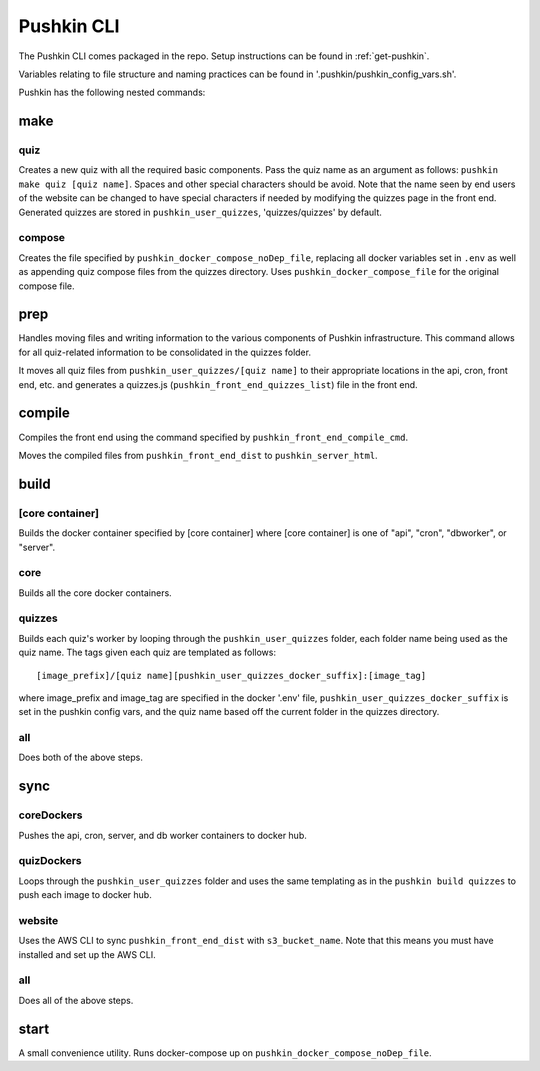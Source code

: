 .. _pushkin_cli:

Pushkin CLI
=============

The Pushkin CLI comes packaged in the repo. Setup instructions can be found in :ref:`get-pushkin`.

Variables relating to file structure and naming practices can be found in '.pushkin/pushkin_config_vars.sh'.

Pushkin has the following nested commands:

make
--------

quiz
^^^^^^
Creates a new quiz with all the required basic components. Pass the quiz name as an argument as follows: ``pushkin make quiz [quiz name]``. Spaces and other special characters should be avoid. Note that the name seen by end users of the website can be changed to have special characters if needed by modifying the quizzes page in the front end. Generated quizzes are stored in ``pushkin_user_quizzes``, 'quizzes/quizzes' by default.

compose
^^^^^^^^
Creates the file specified by ``pushkin_docker_compose_noDep_file``, replacing all docker variables set in ``.env`` as well as appending quiz compose files from the quizzes directory. Uses ``pushkin_docker_compose_file`` for the original compose file.


prep
--------

Handles moving files and writing information to the various components of Pushkin infrastructure. This command allows for all quiz-related information to be consolidated in the quizzes folder.

It moves all quiz files from ``pushkin_user_quizzes/[quiz name]`` to their appropriate locations in the api, cron, front end, etc. and generates a quizzes.js (``pushkin_front_end_quizzes_list``) file in the front end.

compile
--------

Compiles the front end using the command specified by ``pushkin_front_end_compile_cmd``.

Moves the compiled files from ``pushkin_front_end_dist`` to ``pushkin_server_html``.

build
--------

[core container]
^^^^^^^^^^^^^^^^^
Builds the docker container specified by [core container] where [core container] is one of "api", "cron", "dbworker", or "server".

core
^^^^^^
Builds all the core docker containers.

quizzes
^^^^^^^^
Builds each quiz's worker by looping through the ``pushkin_user_quizzes`` folder, each folder name being used as the quiz name. The tags given each quiz are templated as follows::

  [image_prefix]/[quiz name][pushkin_user_quizzes_docker_suffix]:[image_tag]

where image_prefix and image_tag are specified in the docker '.env' file, ``pushkin_user_quizzes_docker_suffix`` is set in the pushkin config vars, and the quiz name based off the current folder in the quizzes directory.

all
^^^^^^
Does both of the above steps.

sync
--------

coreDockers
^^^^^^^^^^^^
Pushes the api, cron, server, and db worker containers to docker hub.

quizDockers
^^^^^^^^^^^^^
Loops through the ``pushkin_user_quizzes`` folder and uses the same templating as in the ``pushkin build quizzes`` to push each image to docker hub.

website
^^^^^^^^^^^^
Uses the AWS CLI to sync ``pushkin_front_end_dist`` with ``s3_bucket_name``. Note that this means you must have installed and set up the AWS CLI.

all
^^^^^^^^^
Does all of the above steps.

start
----------

A small convenience utility. Runs docker-compose up on ``pushkin_docker_compose_noDep_file``.
